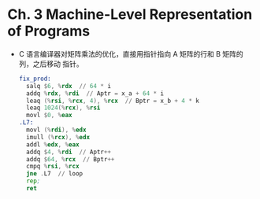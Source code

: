 * Ch. 3 Machine-Level Representation of Programs
- C 语言编译器对矩阵乘法的优化，直接用指针指向 A 矩阵的行和 B 矩阵的列，之后移动
  指针。

  #+begin_src asm
  fix_prod:
    salq $6, %rdx  // 64 * i
    addq %rdx, %rdi  // Aptr = x_a + 64 * i
    leaq (%rsi, %rcx, 4), %rcx  // Bptr = x_b + 4 * k
    leaq 1024(%rcx), %rsi
    movl $0, %eax
  .L7:
    movl (%rdi), %edx
    imull (%rcx), %edx
    addl %edx, %eax
    addq $4, %rdi  // Aptr++
    addq $64, %rcx  // Bptr++
    cmpq %rsi, %rcx
    jne .L7  // loop
    rep;
    ret
  #+end_src
